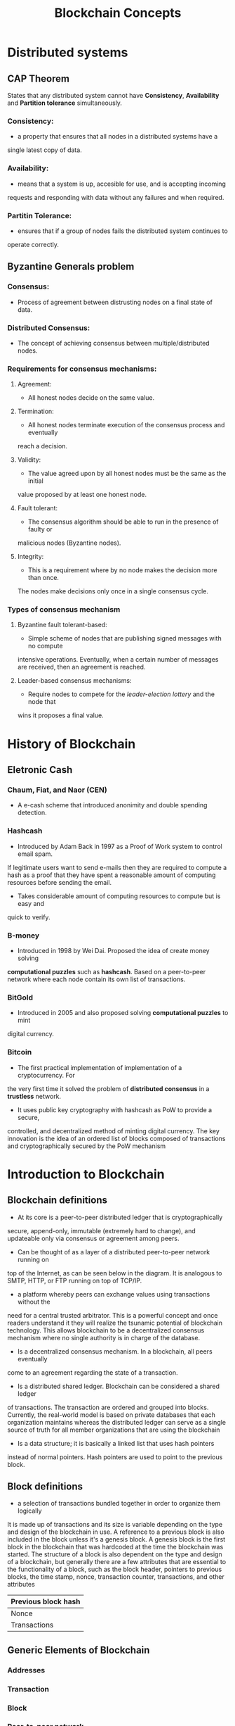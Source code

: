 #+TITLE: Blockchain Concepts

* Distributed systems
** CAP Theorem
States that any distributed system cannot have *Consistency*, *Availability*
and *Partition tolerance* simultaneously.
*** Consistency:
- a property that ensures that all nodes in a distributed systems have a
single latest copy of data.
*** Availability:
- means that a system is up, accesible for use, and is accepting incoming
requests and responding with data without any failures and when required.
*** Partitin Tolerance:
- ensures that if a group of nodes fails the distributed system continues to
operate correctly.

** Byzantine Generals problem
*** Consensus:
- Process of agreement between distrusting nodes on a final state of data.
*** Distributed Consensus:
- The concept of achieving consensus between multiple/distributed nodes.
*** Requirements for consensus mechanisms:
**** Agreement:
- All honest nodes decide on the same value.
**** Termination:
- All honest nodes terminate execution of the consensus process and eventually
reach a decision.
**** Validity:
- The value agreed upon by all honest nodes must be the same as the initial
value proposed by at least one honest node.
**** Fault tolerant:
- The consensus algorithm should be able to run in the presence of faulty or
malicious nodes (Byzantine nodes).
**** Integrity:
- This is a requirement where by no node makes the decision more than once.
The nodes make decisions only once in a single consensus cycle.
*** Types of consensus mechanism
**** Byzantine fault tolerant-based:
- Simple scheme of nodes that are publishing signed messages with no compute
intensive operations. Eventually, when a certain number of messages are received,
then an agreement is reached.
**** Leader-based consensus mechanisms:
- Require nodes to compete for the /leader-election lottery/ and the node that
wins it proposes a final value.

* History of Blockchain
** Eletronic Cash
*** Chaum, Fiat, and Naor (CEN)
- A e-cash scheme that introduced anonimity and double spending detection.
*** Hashcash
- Introduced by Adam Back in 1997 as a Proof of Work system to control email spam.
If legitimate users want to send e-mails then they are required to compute a hash
as a proof that they have spent a reasonable amount of computing resources before
sending the email.
- Takes considerable amount of computing resources to compute but is easy and
quick to verify.
*** B-money
- Introduced in 1998 by Wei Dai. Proposed the idea of create money solving
*computational puzzles* such as *hashcash*. Based on a peer-to-peer network where
each node contain its own list of transactions.
*** BitGold
- Introduced in 2005 and also proposed solving *computational puzzles* to mint
digital currency.
*** Bitcoin
- The first practical implementation of implementation of a cryptocurrency. For
the very first time it solved the problem of *distributed consensus* in a
*trustless* network.
- It uses public key cryptography with hashcash as PoW to provide a secure,
controlled, and decentralized method of minting digital currency. The key
innovation is the idea of an ordered list of blocks composed of transactions
and cryptographically secured by the PoW mechanism 

* Introduction to Blockchain
** Blockchain definitions
- At its core is a peer-to-peer distributed ledger that is cryptographically
secure, append-only, immutable (extremely hard to change), and updateable only
via consensus or agreement among peers.
- Can be thought of as a layer of a distributed peer-to-peer network running on
top of the Internet, as can be seen below in the diagram.
It is analogous to SMTP, HTTP, or FTP running on top of TCP/IP. 
- a platform whereby peers can exchange values using transactions without the
need for a central trusted arbitrator. This is a powerful concept and once readers
understand it they will realize the tsunamic potential of blockchain technology.
This allows blockchain to be a decentralized consensus mechanism where no single
authority is in charge of the database.
- Is a decentralized consensus mechanism. In a blockchain, all peers eventually
come to an agreement regarding the state of a transaction.
- Is a distributed shared ledger. Blockchain can be considered a shared ledger
of transactions. The transaction are ordered and grouped into blocks. Currently,
the real-world model is based on private databases that each organization
maintains whereas the distributed ledger can serve as a single source of truth
for all member organizations that are using the blockchain
- Is a data structure; it is basically a linked list that uses hash pointers
instead of normal pointers. Hash pointers are used to point to the previous block.
** Block definitions
- a selection of transactions bundled together in order to organize them logically
It is made up of transactions and its size is variable depending on the type and
design of the blockchain in use. A reference to a previous block is also included
in the block unless it's a genesis block. A genesis block is the first block in
the blockchain that was hardcoded at the time the blockchain was started. The
structure of a block is also dependent on the type and design of a blockchain,
but generally there are a few attributes that are essential to the functionality
of a block, such as the block header, pointers to previous blocks, the time stamp,
nonce, transaction counter, transactions, and other attributes

|---------------------|
| Previous block hash |
|---------------------|
| Nonce               |
|---------------------|
| Transactions        |
|---------------------|
** Generic Elements of Blockchain
*** Addresses
*** Transaction
*** Block
*** Peer-to-peer network
*** Scripting or programming language
*** Virtual machine
*** State machine
*** Nodes
*** Smart contracts
